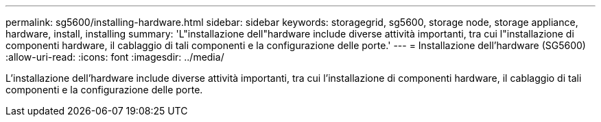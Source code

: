 ---
permalink: sg5600/installing-hardware.html 
sidebar: sidebar 
keywords: storagegrid, sg5600, storage node, storage appliance, hardware, install, installing 
summary: 'L"installazione dell"hardware include diverse attività importanti, tra cui l"installazione di componenti hardware, il cablaggio di tali componenti e la configurazione delle porte.' 
---
= Installazione dell'hardware (SG5600)
:allow-uri-read: 
:icons: font
:imagesdir: ../media/


[role="lead"]
L'installazione dell'hardware include diverse attività importanti, tra cui l'installazione di componenti hardware, il cablaggio di tali componenti e la configurazione delle porte.
